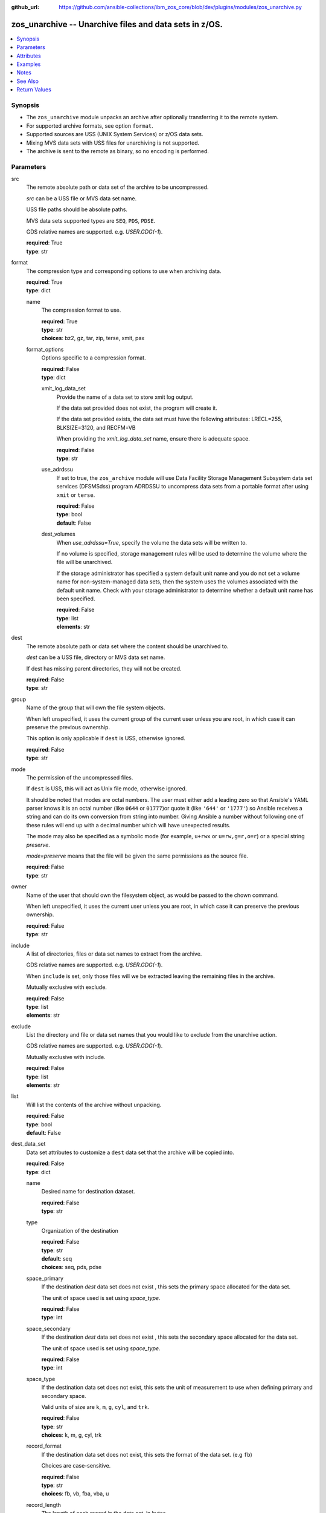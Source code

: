 
:github_url: https://github.com/ansible-collections/ibm_zos_core/blob/dev/plugins/modules/zos_unarchive.py

.. _zos_unarchive_module:


zos_unarchive -- Unarchive files and data sets in z/OS.
=======================================================



.. contents::
   :local:
   :depth: 1


Synopsis
--------
- The ``zos_unarchive`` module unpacks an archive after optionally transferring it to the remote system.
- For supported archive formats, see option ``format``.
- Supported sources are USS (UNIX System Services) or z/OS data sets.
- Mixing MVS data sets with USS files for unarchiving is not supported.
- The archive is sent to the remote as binary, so no encoding is performed.





Parameters
----------


src
  The remote absolute path or data set of the archive to be uncompressed.

  *src* can be a USS file or MVS data set name.

  USS file paths should be absolute paths.

  MVS data sets supported types are ``SEQ``, ``PDS``, ``PDSE``.

  GDS relative names are supported. e.g. *USER.GDG(-1*).

  | **required**: True
  | **type**: str


format
  The compression type and corresponding options to use when archiving data.

  | **required**: True
  | **type**: dict


  name
    The compression format to use.

    | **required**: True
    | **type**: str
    | **choices**: bz2, gz, tar, zip, terse, xmit, pax


  format_options
    Options specific to a compression format.

    | **required**: False
    | **type**: dict


    xmit_log_data_set
      Provide the name of a data set to store xmit log output.

      If the data set provided does not exist, the program will create it.

      If the data set provided exists, the data set must have the following attributes: LRECL=255, BLKSIZE=3120, and RECFM=VB

      When providing the *xmit_log_data_set* name, ensure there is adequate space.

      | **required**: False
      | **type**: str


    use_adrdssu
      If set to true, the ``zos_archive`` module will use Data Facility Storage Management Subsystem data set services (DFSMSdss) program ADRDSSU to uncompress data sets from a portable format after using ``xmit`` or ``terse``.

      | **required**: False
      | **type**: bool
      | **default**: False


    dest_volumes
      When *use_adrdssu=True*, specify the volume the data sets will be written to.

      If no volume is specified, storage management rules will be used to determine the volume where the file will be unarchived.

      If the storage administrator has specified a system default unit name and you do not set a volume name for non-system-managed data sets, then the system uses the volumes associated with the default unit name. Check with your storage administrator to determine whether a default unit name has been specified.

      | **required**: False
      | **type**: list
      | **elements**: str




dest
  The remote absolute path or data set where the content should be unarchived to.

  *dest* can be a USS file, directory or MVS data set name.

  If dest has missing parent directories, they will not be created.

  | **required**: False
  | **type**: str


group
  Name of the group that will own the file system objects.

  When left unspecified, it uses the current group of the current user unless you are root, in which case it can preserve the previous ownership.

  This option is only applicable if ``dest`` is USS, otherwise ignored.

  | **required**: False
  | **type**: str


mode
  The permission of the uncompressed files.

  If ``dest`` is USS, this will act as Unix file mode, otherwise ignored.

  It should be noted that modes are octal numbers. The user must either add a leading zero so that Ansible's YAML parser knows it is an octal number (like ``0644`` or ``01777``)or quote it (like ``'644'`` or ``'1777'``) so Ansible receives a string and can do its own conversion from string into number. Giving Ansible a number without following one of these rules will end up with a decimal number which will have unexpected results.

  The mode may also be specified as a symbolic mode (for example, ``u+rwx`` or ``u=rw,g=r,o=r``) or a special string `preserve`.

  *mode=preserve* means that the file will be given the same permissions as the source file.

  | **required**: False
  | **type**: str


owner
  Name of the user that should own the filesystem object, as would be passed to the chown command.

  When left unspecified, it uses the current user unless you are root, in which case it can preserve the previous ownership.

  | **required**: False
  | **type**: str


include
  A list of directories, files or data set names to extract from the archive.

  GDS relative names are supported. e.g. *USER.GDG(-1*).

  When ``include`` is set, only those files will we be extracted leaving the remaining files in the archive.

  Mutually exclusive with exclude.

  | **required**: False
  | **type**: list
  | **elements**: str


exclude
  List the directory and file or data set names that you would like to exclude from the unarchive action.

  GDS relative names are supported. e.g. *USER.GDG(-1*).

  Mutually exclusive with include.

  | **required**: False
  | **type**: list
  | **elements**: str


list
  Will list the contents of the archive without unpacking.

  | **required**: False
  | **type**: bool
  | **default**: False


dest_data_set
  Data set attributes to customize a ``dest`` data set that the archive will be copied into.

  | **required**: False
  | **type**: dict


  name
    Desired name for destination dataset.

    | **required**: False
    | **type**: str


  type
    Organization of the destination

    | **required**: False
    | **type**: str
    | **default**: seq
    | **choices**: seq, pds, pdse


  space_primary
    If the destination *dest* data set does not exist , this sets the primary space allocated for the data set.

    The unit of space used is set using *space_type*.

    | **required**: False
    | **type**: int


  space_secondary
    If the destination *dest* data set does not exist , this sets the secondary space allocated for the data set.

    The unit of space used is set using *space_type*.

    | **required**: False
    | **type**: int


  space_type
    If the destination data set does not exist, this sets the unit of measurement to use when defining primary and secondary space.

    Valid units of size are ``k``, ``m``, ``g``, ``cyl``, and ``trk``.

    | **required**: False
    | **type**: str
    | **choices**: k, m, g, cyl, trk


  record_format
    If the destination data set does not exist, this sets the format of the data set. (e.g ``fb``)

    Choices are case-sensitive.

    | **required**: False
    | **type**: str
    | **choices**: fb, vb, fba, vba, u


  record_length
    The length of each record in the data set, in bytes.

    For variable data sets, the length must include the 4-byte prefix area.

    Defaults vary depending on format: If FB/FBA 80, if VB/VBA 137, if U 0.

    | **required**: False
    | **type**: int


  block_size
    The block size to use for the data set.

    | **required**: False
    | **type**: int


  directory_blocks
    The number of directory blocks to allocate to the data set.

    | **required**: False
    | **type**: int


  key_offset
    The key offset to use when creating a KSDS data set.

    *key_offset* is required when *type=ksds*.

    *key_offset* should only be provided when *type=ksds*

    | **required**: False
    | **type**: int


  key_length
    The key length to use when creating a KSDS data set.

    *key_length* is required when *type=ksds*.

    *key_length* should only be provided when *type=ksds*

    | **required**: False
    | **type**: int


  sms_storage_class
    The storage class for an SMS-managed dataset.

    Required for SMS-managed datasets that do not match an SMS-rule.

    Not valid for datasets that are not SMS-managed.

    Note that all non-linear VSAM datasets are SMS-managed.

    | **required**: False
    | **type**: str


  sms_data_class
    The data class for an SMS-managed dataset.

    Optional for SMS-managed datasets that do not match an SMS-rule.

    Not valid for datasets that are not SMS-managed.

    Note that all non-linear VSAM datasets are SMS-managed.

    | **required**: False
    | **type**: str


  sms_management_class
    The management class for an SMS-managed dataset.

    Optional for SMS-managed datasets that do not match an SMS-rule.

    Not valid for datasets that are not SMS-managed.

    Note that all non-linear VSAM datasets are SMS-managed.

    | **required**: False
    | **type**: str



tmp_hlq
  Override the default high level qualifier (HLQ) for temporary data sets.

  The default HLQ is the Ansible user used to execute the module and if that is not available, then the environment variable value ``TMPHLQ`` is used.

  | **required**: False
  | **type**: str


force
  If set to true and the remote file or data set dest exists, the dest will be deleted.

  | **required**: False
  | **type**: bool
  | **default**: False


remote_src
  If set to true, ``zos_unarchive`` retrieves the archive from the remote system.

  If set to false, ``zos_unarchive`` searches the local machine (Ansible controller) for the archive.

  | **required**: False
  | **type**: bool
  | **default**: False




Attributes
----------
action
  | **support**: full
  | **description**: Indicates this has a corresponding action plugin so some parts of the options can be executed on the controller.
async
  | **support**: none
  | **description**: Supports being used with the ``async`` keyword.



Examples
--------

.. code-block:: yaml+jinja

   
   # Simple extract
   - name: Copy local tar file and unpack it on the managed z/OS node.
     zos_unarchive:
       src: "./files/archive_folder_test.tar"
       format:
         name: tar

   # use include
   - name: Unarchive a bzip file selecting only a file to unpack.
     zos_unarchive:
       src: "/tmp/test.bz2"
       format:
         name: bz2
       include:
         - 'foo.txt'

   # Use exclude
   - name: Unarchive a terse data set and excluding data sets from unpacking.
     zos_unarchive:
       src: "USER.ARCHIVE.RESULT.TRS"
       format:
         name: terse
       exclude:
         - USER.ARCHIVE.TEST1
         - USER.ARCHIVE.TEST2

   # Unarchive a GDS
   - name: Unarchive a terse data set and excluding data sets from unpacking.
     zos_unarchive:
       src: "USER.ARCHIVE(0)"
       format:
         name: terse

   # List option
   - name: List content from XMIT
     zos_unarchive:
       src: "USER.ARCHIVE.RESULT.XMIT"
       format:
         name: xmit
         format_options:
           use_adrdssu: true
       list: true




Notes
-----

.. note::
   VSAMs are not supported.

   This module uses `zos_copy <./zos_copy.html>`_ to copy local scripts to the remote machine which uses SFTP (Secure File Transfer Protocol) for the underlying transfer protocol; SCP (secure copy protocol) and Co:Z SFTP are not supported. In the case of Co:z SFTP, you can exempt the Ansible user id on z/OS from using Co:Z thus falling back to using standard SFTP. If the module detects SCP, it will temporarily use SFTP for transfers, if not available, the module will fail.



See Also
--------

.. seealso::

   - :ref:`zos_archive_module`




Return Values
-------------


src
  File path or data set name unpacked.

  | **returned**: always
  | **type**: str

dest_path
  Destination path where archive was unpacked.

  | **returned**: always
  | **type**: str

targets
  List of files or data sets in the archive.

  | **returned**: success
  | **type**: list
  | **elements**: str

missing
  Any files or data sets not found during extraction.

  | **returned**: success
  | **type**: str

